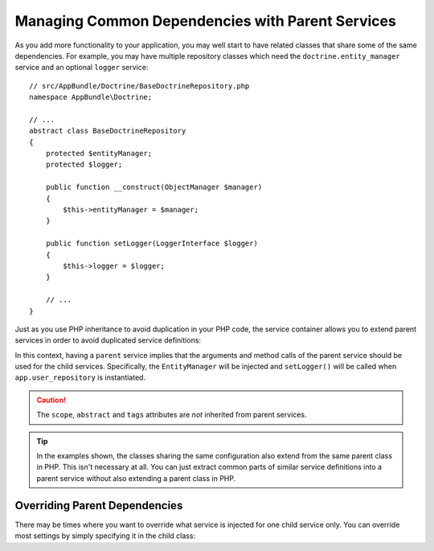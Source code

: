 .. index::
    single: DependencyInjection; Parent services

Managing Common Dependencies with Parent Services
=================================================

As you add more functionality to your application, you may well start to
have related classes that share some of the same dependencies. For example,
you may have multiple repository classes which need the
``doctrine.entity_manager`` service and an optional ``logger`` service::

    // src/AppBundle/Doctrine/BaseDoctrineRepository.php
    namespace AppBundle\Doctrine;

    // ...
    abstract class BaseDoctrineRepository
    {
        protected $entityManager;
        protected $logger;

        public function __construct(ObjectManager $manager)
        {
            $this->entityManager = $manager;
        }

        public function setLogger(LoggerInterface $logger)
        {
            $this->logger = $logger;
        }

        // ...
    }

Just as you use PHP inheritance to avoid duplication in your PHP code, the
service container allows you to extend parent services in order to avoid
duplicated service definitions:

.. configuration-block::

    .. code-block:: yaml

        services:
            app.base_doctrine_repository:
                # as no class is configured, the parent service MUST be abstract
                abstract:  true
                arguments: ['@doctrine.entity_manager']
                calls:
                    - [setLogger, ['@logger']]

            app.user_repository:
                class:  AppBundle\Doctrine\DoctrineUserRepository
                # extend the app.base_doctrine_repository service
                parent: app.base_doctrine_repository

            app.post_repository:
                class:  AppBundle\Doctrine\DoctrinePostRepository
                parent: app.base_doctrine_repository

            # ...

    .. code-block:: xml

        <?xml version="1.0" encoding="UTF-8" ?>
        <container xmlns="http://symfony.com/schema/dic/services"
            xmlns:xsi="http://www.w3.org/2001/XMLSchema-instance"
            xsi:schemaLocation="http://symfony.com/schema/dic/services http://symfony.com/schema/dic/services/services-1.0.xsd">

            <services>
                <!-- as no class is configured, the parent service MUST be abstract -->
                <service id="app.base_doctrine_repository" abstract="true"> 
                    <argument type="service" id="doctrine.entity_manager">

                    <call method="setLogger">
                        <argument type="service" id="logger" />
                    </call>
                </service>

                <!-- extends the app.base_doctrine_repository service -->
                <service id="app.user_repository"
                    class="AppBundle\Doctrine\DoctrineUserRepository"
                    parent="app.base_doctrine_repository"
                />

                <service id="app.post_repository"
                    class="AppBundle\Doctrine\DoctrineUserRepository"
                    parent="app.base_doctrine_repository"
                />

                <!-- ... -->
            </services>
        </container>

    .. code-block:: php

        use Symfony\Component\DependencyInjection\Reference;
        use Symfony\Component\DependencyInjection\DefinitionDecorator;

        // as no class is configured, the parent service MUST be abstract
        $container->register('app.base_doctrine_repository')
            ->addArgument(new Reference('doctrine.entity_manager'))
            ->addMethodCall('setLogger', array(new Reference('logger')))
        ;

        // extend the app.base_doctrine_repository service
        $definition = new DefinitionDecorator('app.base_doctrine_repository');
        $definition->setClass('AppBundle\Doctrine\DoctrineUserRepository');
        $container->setDefinition('app.user_repository', $definition);

        $definition = new DefinitionDecorator('app.base_doctrine_repository');
        $definition->setClass('AppBundle\Doctrine\DoctrinePostRepository');
        $container->setDefinition('app.post_repository', $definition);

        // ...

In this context, having a ``parent`` service implies that the arguments
and method calls of the parent service should be used for the child services.
Specifically, the ``EntityManager`` will be injected and ``setLogger()`` will
be called when ``app.user_repository`` is instantiated.

.. caution::

    The ``scope``, ``abstract`` and ``tags`` attributes are *not* inherited from
    parent services.

.. tip::

    In the examples shown, the classes sharing the same configuration also
    extend from the same parent class in PHP. This isn't necessary at all.
    You can just extract common parts of similar service definitions into
    a parent service without also extending a parent class in PHP.

Overriding Parent Dependencies
------------------------------

There may be times where you want to override what service is injected for
one child service only. You can override most settings by simply specifying it
in the child class:

.. configuration-block::

    .. code-block:: yaml

        services:
            # ...

            app.user_repository:
                class:  AppBundle\Doctrine\DoctrineUserRepository
                parent: app.base_doctrine_repository

                # overrides the public setting of the parent service
                public: false

                # appends the '@app.username_checker' argument to the parent
                # argument list
                arguments: ['@app.username_checker']

            app.post_repository:
                class:  AppBundle\Doctrine\DoctrinePostRepository
                parent: app.base_doctrine_repository

                # overrides the first argument (using the special index_N key)
                arguments:
                    index_0: '@doctrine.custom_entity_manager'

    .. code-block:: xml

        <?xml version="1.0" encoding="UTF-8" ?>
        <container xmlns="http://symfony.com/schema/dic/services"
            xmlns:xsi="http://www.w3.org/2001/XMLSchema-instance"
            xsi:schemaLocation="http://symfony.com/schema/dic/services http://symfony.com/schema/dic/services/services-1.0.xsd">

            <services>
                <!-- ... -->

                <!-- overrides the public setting of the parent service -->
                <service id="app.user_repository"
                    class="AppBundle\Doctrine\DoctrineUserRepository"
                    parent="app.base_doctrine_repository"
                    public="false"
                >
                    <!-- appends the '@app.username_checker' argument to the parent
                         argument list -->
                    <argument type="service" id="app.username_checker" />
                </service>

                <service id="app.post_repository"
                    class="AppBundle\Doctrine\DoctrineUserRepository"
                    parent="app.base_doctrine_repository"
                >
                    <!-- overrides the first argument (using the index attribute) -->
                    <argument index="0" type="service" id="doctrine.custom_entity_manager" />
                </service>

                <!-- ... -->
            </services>
        </container>

    .. code-block:: php

        use Symfony\Component\DependencyInjection\Reference;
        use Symfony\Component\DependencyInjection\DefinitionDecorator;
        // ...

        $definition = new DefinitionDecorator('app.base_doctrine_repository');
        $definition->setClass('AppBundle\Doctrine\DoctrineUserRepository');
        // overrides the public setting of the parent service
        $definition->setPublic(false);
        // appends the '@app.username_checker' argument to the parent argument list
        $definition->addArgument(new Reference('app.username_checker'));
        $container->setDefinition('app.user_repository', $definition);

        $definition = new DefinitionDecorator('app.base_doctrine_repository');
        $definition->setClass('AppBundle\Doctrine\DoctrinePostRepository');
        // overrides the first argument
        $definition->replaceArgument(0, new Reference('doctrine.custom_entity_manager'));
        $container->setDefinition('app.post_repository', $definition);
